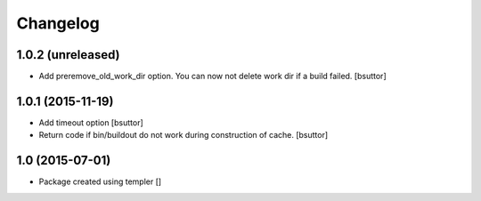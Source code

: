 Changelog
=========

1.0.2 (unreleased)
------------------

- Add preremove_old_work_dir option. You can now not delete work dir if a build failed.
  [bsuttor]


1.0.1 (2015-11-19)
------------------

- Add timeout option
  [bsuttor]

- Return code if bin/buildout do not work during construction of cache.
  [bsuttor]


1.0 (2015-07-01)
----------------

- Package created using templer
  []
